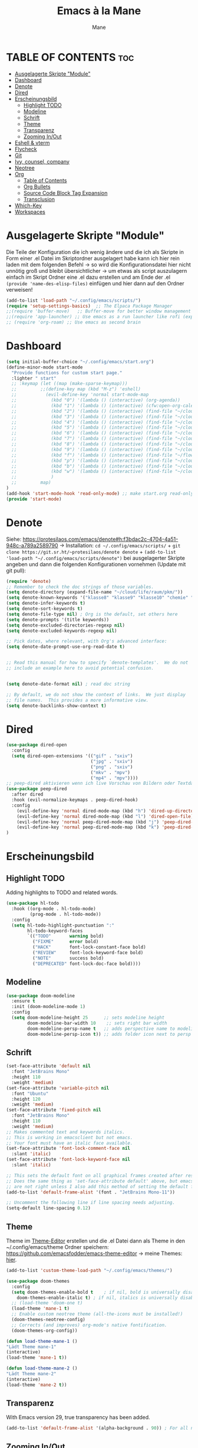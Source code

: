 #+TITLE: Emacs à la Mane
#+AUTHOR: Mane
#+DESCRIPTION: Konfigurationsdatei für Emacs.
* TABLE OF CONTENTS :toc:
- [[#ausgelagerte-skripte-module][Ausgelagerte Skripte "Module"]]
- [[#dashboard][Dashboard]]
- [[#denote][Denote]]
- [[#dired][Dired]]
- [[#erscheinungsbild][Erscheinungsbild]]
  - [[#highlight-todo][Highlight TODO]]
  - [[#modeline][Modeline]]
  - [[#schrift][Schrift]]
  - [[#theme][Theme]]
  - [[#transparenz][Transparenz]]
  - [[#zooming-inout][Zooming In/Out]]
- [[#eshell--vterm][Eshell & vterm]]
- [[#flycheck][Flycheck]]
- [[#git][Git]]
- [[#ivy-counsel-company][Ivy, counsel, company]]
- [[#neotree][Neotree]]
- [[#org][Org]]
  - [[#table-of-contents][Table of Contents]]
  - [[#org-bullets][Org Bullets]]
  - [[#source-code-block-tag-expansion][Source Code Block Tag Expansion]]
  - [[#transclusion][Transclusion]]
- [[#which-key][Which-Key]]
- [[#workspaces][Workspaces]]

* Ausgelagerte Skripte "Module"
Die Teile der Konfiguration die ich wenig ändere und die ich als Skripte in Form einer .el Datei im Skriptordner ausgelagert habe kann ich hier rein laden mit dem folgenden Befehl -> so wird die Konfigurationsdatei hier nicht unnötig groß und bleibt übersichtlicher -> um etwas als script auszulagern einfach im Skript Ordner eine .el dazu erstellen und am Ende der .el ~(provide 'name-des-elisp-files)~ einfügen und hier dann auf den Ordner verweisen!
#+begin_src emacs-lisp
(add-to-list 'load-path "~/.config/emacs/scripts/")
(require 'setup-settings-basics)  ;; The Elpaca Package Manager
;;(require 'buffer-move)   ;; Buffer-move for better window management
;;(require 'app-launcher) ;; Use emacs as a run launcher like rofi (experimental)
;; (require 'org-roam) ;; Use emacs as second brain
#+end_src
* Dashboard
#+begin_src emacs-lisp
    (setq initial-buffer-choice "~/.config/emacs/start.org")
    (define-minor-mode start-mode
      "Provide functions for custom start page."
      :lighter " start"
      ;; :keymap (let ((map (make-sparse-keymap)))
      ;;         ;;(define-key map (kbd "M-z") 'eshell)
      ;;           (evil-define-key 'normal start-mode-map
      ;;             (kbd "0") '(lambda () (interactive) (org-agenda))
      ;;             (kbd "1") '(lambda () (interactive) (cfw:open-org-calendar))
      ;;             (kbd "2") '(lambda () (interactive) (find-file "~/cloud/life/raum/.org/home.org"))
      ;;             (kbd "3") '(lambda () (interactive) (find-file "~/cloud/life/raum/.org/work.org"))
      ;;             (kbd "4") '(lambda () (interactive) (find-file "~/cloud/life/raum/.org/chemie.org"))
      ;;             (kbd "5") '(lambda () (interactive) (find-file "~/cloud/life/raum/.org/unterrichtsplanung-chemie.org"))
      ;;             (kbd "6") '(lambda () (interactive) (find-file "~/cloud/life/raum/.org/sport.org"))
      ;;             (kbd "7") '(lambda () (interactive) (find-file "~/cloud/life/raum/.org/20231003-unterrichtsplanung_sport.org"))
      ;;             (kbd "8") '(lambda () (interactive) (find-file "~/cloud/life/raum/.org/nachhilfe.org"))
      ;;             (kbd "9") '(lambda () (interactive) (find-file "~/cloud/life/"))
      ;;             (kbd "f") '(lambda () (interactive) (find-file "~/flowmis-os/flowmis-os-install.org"))
      ;;             (kbd "p") '(lambda () (interactive) (find-file "~/cloud/life/raum/.org/projekte.org"))
      ;;             (kbd "b") '(lambda () (interactive) (find-file "~/cloud/life/raum/.org/bücher.org"))
      ;;             (kbd "w") '(lambda () (interactive) (find-file "~/cloud/life/raum/.org/bildung.org"))
      ;;             )
      ;;         map)
    )
    (add-hook 'start-mode-hook 'read-only-mode) ;; make start.org read-only; use 'SPC t r' to toggle off read-only.
    (provide 'start-mode)
#+end_src
* Denote
Siehe: https://protesilaos.com/emacs/denote#h:f3bdac2c-4704-4a51-948c-a789a2589790
-> Installation: ~cd ~/.config/emacs/scripts/~ + ~git clone https://git.sr.ht/~protesilaos/denote denote~ + 
~(add-to-list 'load-path "~/.config/emacs/scripts/denote")~ bei ausgelagerter Skripte angeben und dann die folgenden Konfigurationen vornehmen (Update mit git pull):

#+begin_src emacs-lisp
(require 'denote)
;; Remember to check the doc strings of those variables.
(setq denote-directory (expand-file-name "~/cloud/life/raum/pkm/"))
(setq denote-known-keywords '("klasse8" "klasse9" "klasse10" "chemie" "sport" "nwt"))
(setq denote-infer-keywords t)
(setq denote-sort-keywords t)
(setq denote-file-type nil) ; Org is the default, set others here
(setq denote-prompts '(title keywords))
(setq denote-excluded-directories-regexp nil)
(setq denote-excluded-keywords-regexp nil)

;; Pick dates, where relevant, with Org's advanced interface:
(setq denote-date-prompt-use-org-read-date t)


;; Read this manual for how to specify `denote-templates'.  We do not
;; include an example here to avoid potential confusion.


(setq denote-date-format nil) ; read doc string

;; By default, we do not show the context of links.  We just display
;; file names.  This provides a more informative view.
(setq denote-backlinks-show-context t)

#+end_src

* Dired

#+begin_src emacs-lisp
(use-package dired-open
  :config
  (setq dired-open-extensions '(("gif" . "sxiv")
                                ("jpg" . "sxiv")
                                ("png" . "sxiv")
                                ("mkv" . "mpv")
                                ("mp4" . "mpv"))))
;; peep-dired aktivieren wenn ich live Vorschau von Bildern oder Textdateien aktivieren will, dann sehe ich wenn ich mit j und k in dired durch die Dateien scrolle im Split-View die entsprechende Vorschau zur Datei! (ist nicht immer aktiviert, da ich das nicht immer will und geht nur im normalen mode, also mehrmals ESC und dann nochmal aktivieren in dired mit meinem Keymap und dann sollte das mit der Vorschau gehen!)
(use-package peep-dired
  :after dired
  :hook (evil-normalize-keymaps . peep-dired-hook)
  :config
    (evil-define-key 'normal dired-mode-map (kbd "h") 'dired-up-directory)
    (evil-define-key 'normal dired-mode-map (kbd "l") 'dired-open-file) ; use dired-find-file instead if not using dired-open package
    (evil-define-key 'normal peep-dired-mode-map (kbd "j") 'peep-dired-next-file)
    (evil-define-key 'normal peep-dired-mode-map (kbd "k") 'peep-dired-prev-file)
)
#+end_src
* Erscheinungsbild
** Highlight TODO
Adding highlights to TODO and related words.
#+begin_src emacs-lisp
(use-package hl-todo
  :hook ((org-mode . hl-todo-mode)
         (prog-mode . hl-todo-mode))
  :config
  (setq hl-todo-highlight-punctuation ":"
        hl-todo-keyword-faces
        `(("TODO"       warning bold)
          ("FIXME"      error bold)
          ("HACK"       font-lock-constant-face bold)
          ("REVIEW"     font-lock-keyword-face bold)
          ("NOTE"       success bold)
          ("DEPRECATED" font-lock-doc-face bold))))

#+end_src
** Modeline
#+begin_src emacs-lisp
(use-package doom-modeline
  :ensure t
  :init (doom-modeline-mode 1)
  :config
  (setq doom-modeline-height 25      ;; sets modeline height
        doom-modeline-bar-width 10    ;; sets right bar width
        doom-modeline-persp-name t   ;; adds perspective name to modeline
        doom-modeline-persp-icon t)) ;; adds folder icon next to persp name
#+end_src
** Schrift
#+begin_src emacs-lisp
(set-face-attribute 'default nil
  :font "JetBrains Mono"
  :height 110
  :weight 'medium)
(set-face-attribute 'variable-pitch nil
  :font "Ubuntu"
  :height 120
  :weight 'medium)
(set-face-attribute 'fixed-pitch nil
  :font "JetBrains Mono"
  :height 110
  :weight 'medium)
;; Makes commented text and keywords italics.
;; This is working in emacsclient but not emacs.
;; Your font must have an italic face available.
(set-face-attribute 'font-lock-comment-face nil
  :slant 'italic)
(set-face-attribute 'font-lock-keyword-face nil
  :slant 'italic)

;; This sets the default font on all graphical frames created after restarting Emacs.
;; Does the same thing as 'set-face-attribute default' above, but emacsclient fonts
;; are not right unless I also add this method of setting the default font.
(add-to-list 'default-frame-alist '(font . "JetBrains Mono-11"))

;; Uncomment the following line if line spacing needs adjusting.
(setq-default line-spacing 0.12)
#+end_src
** Theme
Theme im [[https://emacsfodder.github.io/emacs-theme-editor/#theme-generated][Theme-Editor]] erstellen und die .el Datei dann als Theme in den ~/.config/emacs/theme Ordner speichern: https://github.com/emacsfodder/emacs-theme-editor
-> meine Themes: [[/home/flowmis/flowmis-os/tangle/themes/][hier]].
#+begin_src emacs-lisp
  (add-to-list 'custom-theme-load-path "~/.config/emacs/themes/")

  (use-package doom-themes
    :config
    (setq doom-themes-enable-bold t    ; if nil, bold is universally disabled
	  doom-themes-enable-italic t) ; if nil, italics is universally disabled
    ;; (load-theme 'doom-one t)
    (load-theme 'mane-1 t)
    ;; Enable custom neotree theme (all-the-icons must be installed!)
    (doom-themes-neotree-config)
    ;; Corrects (and improves) org-mode's native fontification.
    (doom-themes-org-config))

  (defun load-theme-mane-1 ()
  "Lädt Theme mane-1"
  (interactive)
  (load-theme 'mane-1 t))

  (defun load-theme-mane-2 ()
  "Lädt Theme mane-2"
  (interactive)
  (load-theme 'mane-2 t))
#+end_src
** Transparenz
With Emacs version 29, true transparency has been added.
#+begin_src emacs-lisp
(add-to-list 'default-frame-alist '(alpha-background . 90)) ; For all new frames henceforth
#+end_src
** Zooming In/Out
#+begin_src emacs-lisp
(global-set-key (kbd "C-+") 'text-scale-increase)
(global-set-key (kbd "C--") 'text-scale-decrease)
(global-set-key (kbd "<C-wheel-up>") 'text-scale-increase)
(global-set-key (kbd "<C-wheel-down>") 'text-scale-decrease)
#+end_src
* Eshell & vterm
- Eine Emacs 'shell' die in Elisp geschrieben ist.
- Vterm is a terminal emulator within Emacs.  The 'shell-file-name' setting sets the shell to be used in M-x shell, M-x term, M-x ansi-term and M-x vterm.  By default, the shell is set to 'fish' but could change it to 'bash' or 'zsh' if you prefer.
- [[https://github.com/jixiuf/vterm-toggle][vterm-toggle]] toggles between the vterm buffer and whatever buffer you are editing.

#+begin_src emacs-lisp
(use-package eshell-toggle
  :custom
  (eshell-toggle-size-fraction 3)
  (eshell-toggle-use-projectile-root t)
  (eshell-toggle-run-command nil)
  (eshell-toggle-init-function #'eshell-toggle-init-ansi-term))

  (use-package eshell-syntax-highlighting
    :after esh-mode
    :config
    (eshell-syntax-highlighting-global-mode +1))

  ;; eshell-syntax-highlighting -- adds fish/zsh-like syntax highlighting.
  ;; eshell-rc-script -- your profile for eshell; like a bashrc for eshell.
  ;; eshell-aliases-file -- sets an aliases file for the eshell.

  (setq eshell-rc-script (concat user-emacs-directory "eshell/profile")
        eshell-aliases-file (concat user-emacs-directory "eshell/aliases")
        eshell-history-size 5000
        eshell-buffer-maximum-lines 5000
        eshell-hist-ignoredups t
        eshell-scroll-to-bottom-on-input t
        eshell-destroy-buffer-when-process-dies t
        eshell-visual-commands'("bash" "fish" "htop" "ssh" "top" "zsh"))

(use-package vterm
:config
(setq shell-file-name "/bin/sh"
      vterm-max-scrollback 5000))

(use-package vterm-toggle
  :after vterm
  :config
  (setq vterm-toggle-fullscreen-p nil)
  (setq vterm-toggle-scope 'project)
  (add-to-list 'display-buffer-alist
               '((lambda (buffer-or-name _)
                     (let ((buffer (get-buffer buffer-or-name)))
                       (with-current-buffer buffer
                         (or (equal major-mode 'vterm-mode)
                             (string-prefix-p vterm-buffer-name (buffer-name buffer))))))
                  (display-buffer-reuse-window display-buffer-at-bottom)
                  ;;(display-buffer-reuse-window display-buffer-in-direction)
                  ;;display-buffer-in-direction/direction/dedicated is added in emacs27
                  ;;(direction . bottom)
                  ;;(dedicated . t) ;dedicated is supported in emacs27
                  (reusable-frames . visible)
                  (window-height . 0.3))))
#+end_src

* Flycheck
Install python-pylint for flycheck to work with python files. For more information on language support for flycheck, [[https://www.flycheck.org/en/latest/languages.html][read this]].

#+begin_src emacs-lisp
(use-package flycheck
  :ensure t
  :defer t
  :init (global-flycheck-mode))
#+end_src

* Git
- [[https://github.com/emacsmirror/git-timemachine][git-timemachine]] ein Programm um einfach in der git Historie hin und her zu wechseln. 'SPC g t' open the time machine on a file if it is in a git repo. 'CTRL-j' and 'CTRL-k' to move backwards and forwards through the commits.
- [[https://magit.vc/manual/][Magit]] git client for Emacs.

#+begin_src emacs-lisp
(use-package git-timemachine
  :after git-timemachine
  :hook (evil-normalize-keymaps . git-timemachine-hook)
  :config
    (evil-define-key 'normal git-timemachine-mode-map (kbd "C-j") 'git-timemachine-show-previous-revision)
    (evil-define-key 'normal git-timemachine-mode-map (kbd "C-k") 'git-timemachine-show-next-revision)
)
(use-package magit)
#+end_src

* Ivy, counsel, company
- Ivy, a generic completion mechanism for Emacs.
- Counsel, a collection of Ivy-enhanced versions of common Emacs commands.
- Ivy-rich allows us to add descriptions alongside the commands in M-x.
- [[https://company-mode.github.io/][Company]] is a text completion framework for Emacs. The name stands for "complete anything".  Completion will start automatically after you type a few letters. Use M-n and M-p to select, <return> to complete or <tab> to complete the common part.

#+begin_src emacs-lisp
(use-package company
  :defer 2
  :custom
  (company-begin-commands '(self-insert-command))
  (company-idle-delay .1)
  (company-minimum-prefix-length 2)
  (company-show-numbers t)
  (company-tooltip-align-annotations 't)
  (global-company-mode t))

(use-package company-box
  :after company
  :hook (company-mode . company-box-mode))
#+end_src
#+begin_src emacs-lisp
(use-package counsel
  :after ivy
  :config (counsel-mode))

(use-package ivy
  :bind
  ;; ivy-resume resumes the last Ivy-based completion.
  (("C-c C-r" . ivy-resume)
   ("C-x B" . ivy-switch-buffer-other-window))
  :custom
  (setq ivy-use-virtual-buffers t)
  (setq ivy-count-format "(%d/%d) ")
  (setq enable-recursive-minibuffers t)
  :config
  (ivy-mode))

(use-package all-the-icons-ivy-rich
  :ensure t
  :init (all-the-icons-ivy-rich-mode 1))

(use-package orderless ;um mit M-x auch ohne die richtige Reihenfolge treffer für Funktionen zu erhalten hilft das Paket [[https://github.com/oantolin/orderless][orderless]].
  :elpaca t
  :init
  (setq completion-styles '(orderless)
        completion-category-defaults nil
        completion-category-overrides '((file (styles . (partial-completion))))
	  orderless-component-separator "[ &]"))

(use-package helm ;orderless brauch helm dass es richtig funktioniert
  :ensure t
  :config
  (helm-mode 1))
(global-set-key (kbd "M-x") 'helm-M-x)

(use-package ivy-rich
  :after ivy
  :ensure t
  :init (ivy-rich-mode 1) ;; this gets us descriptions in M-x.
  :custom
  (ivy-virtual-abbreviate 'full
   ivy-rich-switch-buffer-align-virtual-buffer t
   ivy-rich-path-style 'abbrev)
  :config
  (ivy-set-display-transformer 'ivy-switch-buffer
                               'ivy-rich-switch-buffer-transformer))

#+end_src

* Neotree
#+begin_src emacs-lisp
(use-package neotree
  :config
  (setq neo-smart-open t
        neo-show-hidden-files t
        neo-window-width 30
        neo-window-fixed-size nil
        inhibit-compacting-font-caches t
        projectile-switch-project-action 'neotree-projectile-action) 
        ;; truncate long file names in neotree
        (add-hook 'neo-after-create-hook
           #'(lambda (_)
               (with-current-buffer (get-buffer neo-buffer-name)
                 (setq truncate-lines t)
                 (setq word-wrap nil)
                 (make-local-variable 'auto-hscroll-mode)
                 (setq auto-hscroll-mode nil)))))
;; show hidden files
#+end_src


* Org
** Table of Contents
#+begin_src emacs-lisp
(use-package toc-org
    :commands toc-org-enable
    :init (add-hook 'org-mode-hook 'toc-org-enable))
#+end_src

** Org Bullets
Org-bullets gives us attractive bullets rather than asterisks.

#+begin_src emacs-lisp
(add-hook 'org-mode-hook 'org-indent-mode)
(use-package org-bullets)
(add-hook 'org-mode-hook (lambda () (org-bullets-mode 1)))
#+end_src

** Source Code Block Tag Expansion
Org-tempo ist kein eigenes Paket sondern ein Modul in org das man aktivieren kann um '<s' mit TAB zu einem source-block umzuwandeln. Weitere Möglichkeiten: Änderungen dann lieber mit yasnippets und dann kann ich den Teil hier eigentlich auch löschen!

| Typing the below + TAB | Expands to ...                          |
|------------------------+-----------------------------------------|
| <a                     | '#+BEGIN_EXPORT ascii' … '#+END_EXPORT  |
| <c                     | '#+BEGIN_CENTER' … '#+END_CENTER'       |
| <C                     | '#+BEGIN_COMMENT' … '#+END_COMMENT'     |
| <e                     | '#+BEGIN_EXAMPLE' … '#+END_EXAMPLE'     |
| <E                     | '#+BEGIN_EXPORT' … '#+END_EXPORT'       |
| <h                     | '#+BEGIN_EXPORT html' … '#+END_EXPORT'  |
| <l                     | '#+BEGIN_EXPORT latex' … '#+END_EXPORT' |
| <q                     | '#+BEGIN_QUOTE' … '#+END_QUOTE'         |
| <s                     | '#+BEGIN_SRC' … '#+END_SRC'             |
| <v                     | '#+BEGIN_VERSE' … '#+END_VERSE'         |

#+begin_src emacs-lisp 
(require 'org-tempo)
#+end_src
** Transclusion
#+begin_src emacs-lisp 
(use-package org-transclusion
  :after org)
#+end_src

* Which-Key
Hilfe welche Keys ich als nächstes drücken kann bzw. welche Keybidings vergeben wurden.
#+begin_src emacs-lisp
(use-package which-key
  :init
    (which-key-mode 1)
  :config
  (setq which-key-side-window-location 'bottom
	  which-key-sort-order #'which-key-key-order
	  which-key-allow-imprecise-window-fit nil
	  which-key-sort-uppercase-first nil
	  which-key-add-column-padding 1
	  which-key-max-display-columns nil
	  which-key-min-display-lines 6
	  which-key-side-window-slot -10
	  which-key-side-window-max-height 0.25
	  which-key-idle-delay 0.8
	  which-key-max-description-length 25
	  which-key-allow-imprecise-window-fit nil
	  which-key-separator " → " ))
#+end_src

* Workspaces
Ich verwende [[https://github.com/alphapapa/burly.el][burly]], da es minimalisitsch, einfach und icht in Konflikt mit meinem App-Launcher ist. Alternative die leider meinen App-Launcher unnutzbar macht sodass ich (rofi oder cerebro nutzen müsste) ist [[https://github.com/nex3/perspective-el][perspective]]. Auch ein ähnliches Paket ist [[https://depp.brause.cc/eyebrowse/][eyebrowse]].
#+begin_src emacs-lisp
(use-package burly)
#+end_src
